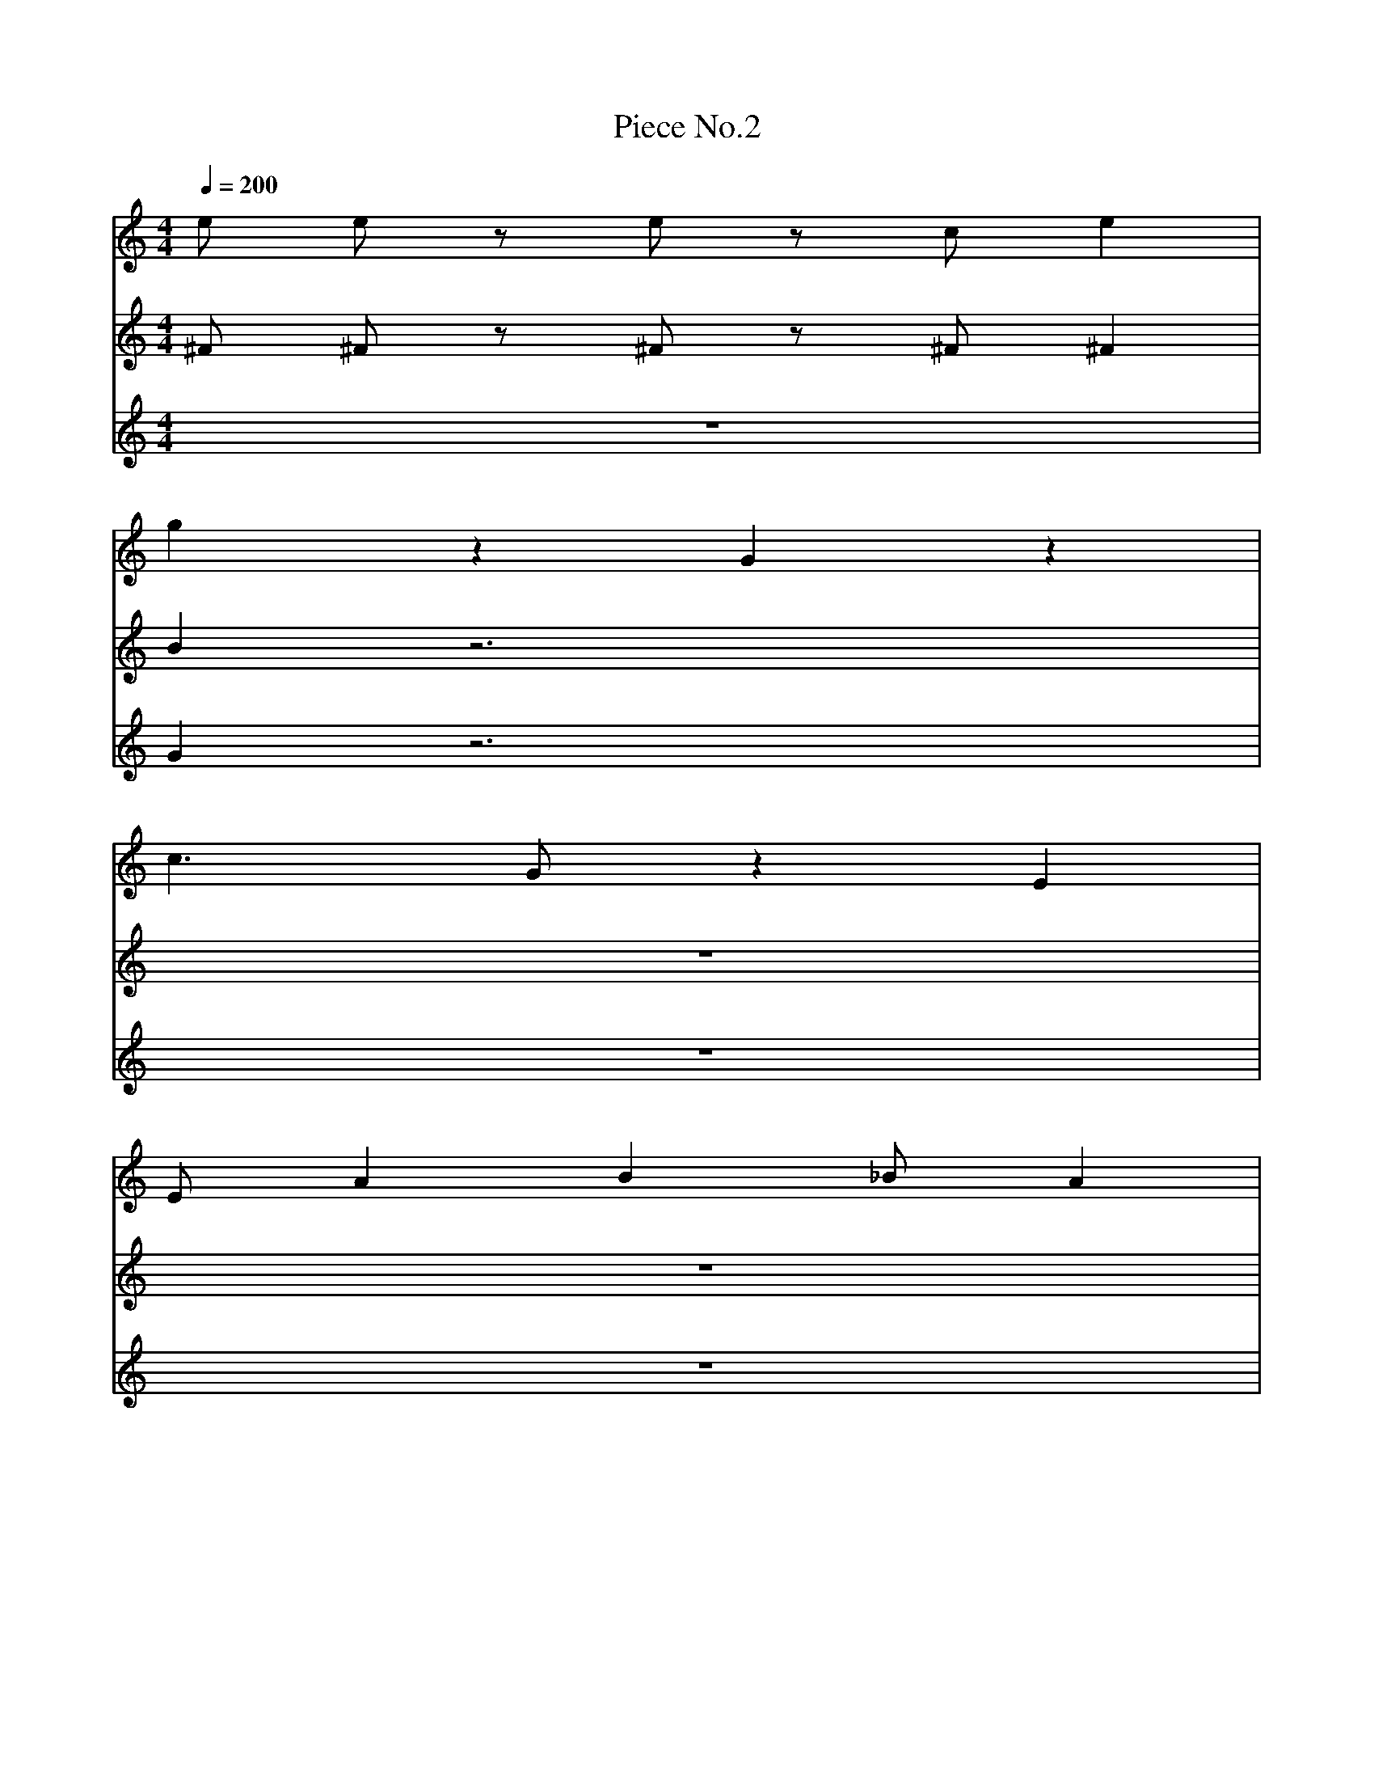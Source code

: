 X: 1
T:Piece No.2
M:4/4
L:1/4
Q:1/4=200
K:C
% MEASURE: 1
V:1
e1/2 e1/2 z1/2 e1/2 z1/2 c1/2 e |
V:2
^F1/2 ^F1/2 z1/2 ^F1/2 z1/2 ^F1/2 ^F |
V:3
Z1 |
% MEASURE: 2
V:1
g z G z |
V:2
B z3 |
V:3
G z3 |
% MEASURE: 3
V:1
c3/2 G1/2 z1 E1 |
V:2
Z1 |
V:3
Z1 |
% MEASURE: 4
V:1
E1/2 A B _B1/2 A |
V:2
Z1 |
V:3
Z1 |
% MEASURE: 5
V:1
(3Gfg a f1/2 g1/2 |
V:2
Z1 |
V:3
Z1 |
% MEASURE: 6
V:1
z1/2 e c1/2 d1/2 B3/4 z3/4 |
V:2
Z1 |
V:3
Z1 |